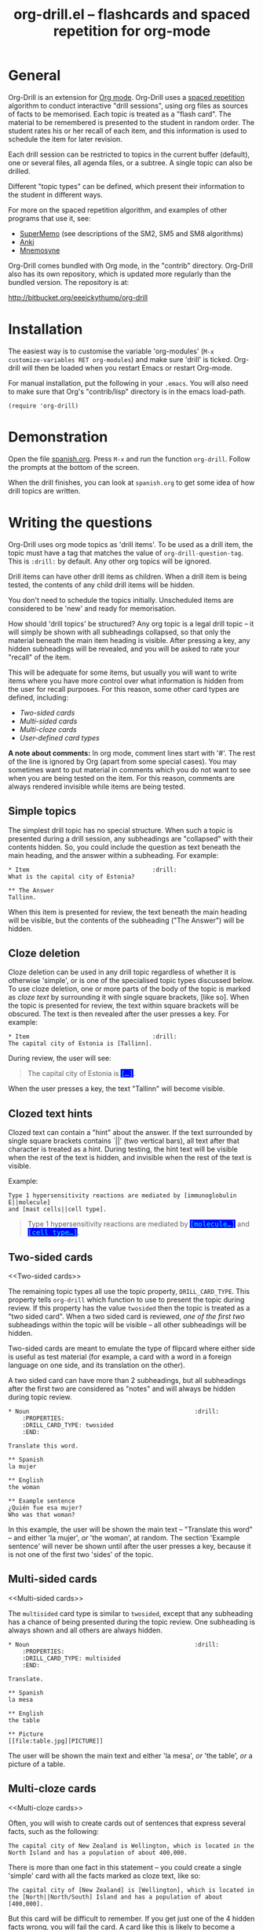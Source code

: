 # -*- mode: org; coding: utf-8-unix -*-
#+TITLE: org-drill.el -- flashcards and spaced repetition for org-mode
#+OPTIONS: num:nil ^:{} author:nil
#+STARTUP: showall


* General


Org-Drill is an extension for [[http://orgmode.org/][Org mode]]. Org-Drill uses a [[http://en.wikipedia.org/wiki/Spaced_repetition][spaced repetition]]
algorithm to conduct interactive "drill sessions", using org files as sources
of facts to be memorised. Each topic is treated as a "flash card". The material
to be remembered is presented to the student in random order. The student rates
his or her recall of each item, and this information is used to schedule the
item for later revision.

Each drill session can be restricted to topics in the current buffer
(default), one or several files, all agenda files, or a subtree. A single
topic can also be drilled.

Different "topic types" can be defined, which present their information to the
student in different ways.

For more on the spaced repetition algorithm, and examples of other programs
that use it, see:
- [[http://supermemo.com/index.htm][SuperMemo]] (see descriptions of the SM2, SM5 and SM8 algorithms)
- [[http://ichi2.net/anki/][Anki]]
- [[http://mnemosyne-proj.org/index.php][Mnemosyne]]

Org-Drill comes bundled with Org mode, in the "contrib" directory. Org-Drill
also has its own repository, which is updated more regularly than the bundled
version. The repository is at:

http://bitbucket.org/eeeickythump/org-drill


* Installation


The easiest way is to customise the variable 'org-modules' (=M-x
customize-variables RET org-modules=) and make sure 'drill' is
ticked. Org-drill will then be loaded when you restart Emacs or restart
Org-mode.

For manual installation, put the following in your =.emacs=. You will also need
to make sure that Org's "contrib/lisp" directory is in the emacs load-path.

#+BEGIN_EXAMPLE
(require 'org-drill)
#+END_EXAMPLE


* Demonstration


Open the file [[https://bitbucket.org/eeeickythump/org-drill/src/bc740455003b/spanish.org][spanish.org]]. Press =M-x= and run the function =org-drill=. Follow
the prompts at the bottom of the screen.

When the drill finishes, you can look at =spanish.org= to get some idea of how
drill topics are written.


* Writing the questions


Org-Drill uses org mode topics as 'drill items'. To be used as a drill item,
the topic must have a tag that matches the value of
=org-drill-question-tag=. This is =:drill:= by default. Any other org topics
will be ignored.

Drill items can have other drill items as children. When a drill item is being
tested, the contents of any child drill items will be hidden.

You don't need to schedule the topics initially.  Unscheduled items are
considered to be 'new' and ready for memorisation.

How should 'drill topics' be structured? Any org topic is a legal drill topic
-- it will simply be shown with all subheadings collapsed, so that only the
material beneath the main item heading is visible. After pressing a key, any
hidden subheadings will be revealed, and you will be asked to rate your
"recall" of the item.

This will be adequate for some items, but usually you will want to write items
where you have more control over what information is hidden from the user for
recall purposes. For this reason, some other card types are defined, including:
- [[Two-sided cards]]
- [[Multi-sided cards]]
- [[Multi-cloze cards]]
- [[User-defined card types]]

*A note about comments:* In org mode, comment lines start with '#'. The rest of
the line is ignored by Org (apart from some special cases). You may sometimes
want to put material in comments which you do not want to see when you are
being tested on the item. For this reason, comments are always rendered
invisible while items are being tested.


** Simple topics


The simplest drill topic has no special structure. When such a topic is
presented during a drill session, any subheadings are "collapsed" with their
contents hidden. So, you could include the question as text beneath the main
heading, and the answer within a subheading. For example:

#+BEGIN_EXAMPLE
,* Item                                   :drill:
What is the capital city of Estonia?

,** The Answer
Tallinn.
#+END_EXAMPLE

When this item is presented for review, the text beneath the main heading will
be visible, but the contents of the subheading ("The Answer") will be hidden.


** Cloze deletion


Cloze deletion can be used in any drill topic regardless of whether it is
otherwise 'simple', or is one of the specialised topic types discussed
below. To use cloze deletion, one or more parts of the body of the topic is
marked as /cloze text/ by surrounding it with single square brackets, [like
so]. When the topic is presented for review, the text within square brackets
will be obscured. The text is then revealed after the user presses a key. For
example:


#+BEGIN_EXAMPLE
,* Item                                   :drill:
The capital city of Estonia is [Tallinn].
#+END_EXAMPLE

During review, the user will see:

#+BEGIN_QUOTE
The capital city of Estonia is @@html:<font style="background-color: blue;" color="cyan">
<tt>@@[...]@@html:</tt></font>@@.
#+END_QUOTE

When the user presses a key, the text "Tallinn" will become visible.


** Clozed text hints


Clozed text can contain a "hint" about the answer. If the text surrounded
by single square brackets contains `||' (two vertical bars), all text
after that character is treated as a hint. During testing, the hint text will
be visible when the rest of the text is hidden, and invisible when the rest of
the text is visible.

Example:

#+BEGIN_EXAMPLE
Type 1 hypersensitivity reactions are mediated by [immunoglobulin E||molecule]
and [mast cells||cell type].
#+END_EXAMPLE

#+BEGIN_QUOTE
Type 1 hypersensitivity reactions are mediated by
@@html:<font style="background-color: blue;" color="cyan">
<tt>@@[molecule...]@@html:</tt></font>@@
and @@html:<font style="background-color: blue;" color="cyan">
<tt>@@[cell type...]@@html:</tt></font>@@.
#+END_QUOTE


** Two-sided cards
<<Two-sided cards>>

The remaining topic types all use the topic property, =DRILL_CARD_TYPE=. This
property tells =org-drill= which function to use to present the topic during
review. If this property has the value =twosided= then the topic is treated as
a "two sided card". When a two sided card is reviewed, /one of the first two/
subheadings within the topic will be visible -- all other
subheadings will be hidden.

Two-sided cards are meant to emulate the type of flipcard where either side is
useful as test material (for example, a card with a word in a foreign language
on one side, and its translation on the other).

A two sided card can have more than 2 subheadings, but all subheadings after
the first two are considered as "notes" and will always be hidden during topic
review.

#+BEGIN_EXAMPLE
,* Noun                                               :drill:
    :PROPERTIES:
    :DRILL_CARD_TYPE: twosided
    :END:

Translate this word.

,** Spanish
la mujer

,** English
the woman

,** Example sentence
¿Quién fue esa mujer?
Who was that woman?
#+END_EXAMPLE

In this example, the user will be shown the main text -- "Translate this word"
-- and either 'la mujer', /or/ 'the woman', at random. The section 'Example
sentence' will never be shown until after the user presses a key, because it is
not one of the first two 'sides' of the topic.


** Multi-sided cards
<<Multi-sided cards>>


The =multisided= card type is similar to =twosided=, except that any
subheading has a chance of being presented during the topic review. One
subheading is always shown and all others are always hidden.

#+BEGIN_EXAMPLE
,* Noun                                               :drill:
    :PROPERTIES:
    :DRILL_CARD_TYPE: multisided
    :END:

Translate.

,** Spanish
la mesa

,** English
the table

,** Picture
[[file:table.jpg][PICTURE]]
#+END_EXAMPLE

The user will be shown the main text and either 'la mesa', /or/ 'the table',
/or/ a picture of a table.


** Multi-cloze cards
<<Multi-cloze cards>>


Often, you will wish to create cards out of sentences that express several
facts, such as the following:

#+BEGIN_EXAMPLE
The capital city of New Zealand is Wellington, which is located in the
North Island and has a population of about 400,000.
#+END_EXAMPLE

There is more than one fact in this statement -- you could create a single
'simple' card with all the facts marked as cloze text, like so:

#+BEGIN_EXAMPLE
The capital city of [New Zealand] is [Wellington], which is located in
the [North||North/South] Island and has a population of about [400,000].
#+END_EXAMPLE

But this card will be difficult to remember. If you get just one of the 4
hidden facts wrong, you will fail the card. A card like this is likely to
become a [[leeches][leech]].

A better way to express all these facts using 'simple' cards is to create
several cards, with one fact per card. You might end up with something
like this:

#+BEGIN_EXAMPLE
,* Fact
The capital city of [New Zealand] is Wellington, which has a population of
about 400,000.

,* Fact
The capital city of New Zealand is [Wellington], which has a population of
about 400,000.

,* Fact
The capital city of New Zealand is Wellington, which has a population of
about [400,000].

,* Fact
The capital city of [New Zealand] is Wellington, which is located in the
the North Island.

,* Fact
The capital city of New Zealand is [Wellington], which is located in
the North Island.

,* Fact
The capital city of New Zealand is Wellington, which is located in
the [North||North/South] Island.
#+END_EXAMPLE

However, this is really cumbersome. Multicloze card types exist for this
situation. Multicloze cards behave like 'simple' cards, except that when there
is more than one area marked as cloze text, some but not all of the areas
can be hidden. There are several types of predefined multicloze card:

1. =hide1cloze= -- one of the marked areas is hidden during review; the others
   all remain visible. The hidden text area is chosen randomly at each review.
   (Note: this type used to be called 'multicloze', and that card type is
   retained as a synonym for 'hide1cloze'.)
2. =show1cloze= -- only one of the marked areas is visible during review; all
   the others are hidden. The hidden text area is chosen randomly at each
   review.
3. =hide2cloze= -- like hide1cloze, but 2 marked pieces of text will be hidden,
   and the rest will be visible.
4. =show2cloze= -- like show1cloze, but 2 marked pieces of text will be visible,
   the rest are hidden.

There are also some types of multicloze card where some pieces have an
increased or decreased chance of being hidden. These are intended for use when
studying languages: generally it is easy to translate a foreign-language
sentence into your own language if you have met it before, but it is much
harder to translate in the other direction. Therefore, you will want to test
the harder direction more often.
5. =hide1_firstmore= -- only one of the marked pieces of text will be
   hidden. 75% of the time (guaranteed), the /first/ piece is hidden; the rest
   of the time, one of the other pieces is randomly hidden.
6. =show1_firstless= -- only one of the marked pieces of text will be
   visible. Only 25% of the time (guaranteed) will the /first/ piece will be
   visible; the rest of the time, one of the other pieces is randomly visible.
7. =show1_lastmore= -- only one of the marked pieces of text will be
   visible. 75% of the time (guaranteed), the /last/ piece will be visible;
   the rest of the time, one of the other pieces is randomly visible.

So, for the above example, we can actually use the original 'bad' simple card,
but change its card type to 'hide1cloze'. Each time the card is presented for
review, one of 'New Zealand', 'Wellington', 'the South Island' or '400,000'
will be hidden.

#+BEGIN_EXAMPLE
,* Fact
  :PROPERTIES:
  :DRILL_CARD_TYPE: hide1cloze
  :END:

The capital city of [New Zealand] is [Wellington], which is located in
the [North||North/South] Island and has a population of about [400,000].
#+END_EXAMPLE


** User-defined card types
<<User-defined card types>>


Finally, you can write your own emacs lisp functions to define new kinds of
topics. Any new topic type will need to be added to
=org-drill-card-type-alist=, and cards using that topic type will need to have
it as the value of their =DRILL_CARD_TYPE= property. For examples, see the
functions at the end of org-drill.el -- these include:
- =org-drill-present-verb-conjugation=, which implements the 'conjugate'
  card type. This asks the user to conjugate a verb in a particular tense. It
  demonstrates how the appearance of an entry can be completely altered during
  a drill session, both during testing and during the display of the answer.
- =org-drill-present-translate-number=, which uses a third-party emacs lisp
  library ([[http://www.emacswiki.org/emacs/spell-number.el][spell-number.el]]) to prompt the user to translate random numbers
  to and from any language recognised by that library.
- =org-drill-present-spanish-verb=, which defines the new topic type
  =spanish_verb=. This illustrates how a function can control which of an
  item's subheadings are visible during the drill session.

See the file [[https://bitbucket.org/eeeickythump/org-drill/src/bc740455003b/spanish.org][spanish.org]] for a full set of example material, including
examples of all the card types discussed above.


** Empty cards


If the body of a drill item is completely empty (ignoring properties and child
items), then the item will be skipped during drill sessions. The purpose of
this behaviour is to allow you to paste in 'skeletons' of complex items, then
fill in missing information later. For example, you may wish to include an
empty drill item for each tense of a newly learned verb, then paste in the
actual conjugation later as you learn each tense.

Note that if an item is empty, any child drill items will *not* be ignored,
unless they are empty as well.

If you have an item with an empty body, but still want it to be included in a
drill session, put a brief comment ('# ...')  in the item body.


* Running the drill session


Start a drill session with =M-x org-drill=. By default, this includes all
non-hidden topics in the current buffer. =org-drill= takes an optional
argument, SCOPE, which allows it to take drill items from other
sources. See [[scope][below]] for details.

During a drill session, you will be presented with each item, then asked to
rate your recall of it by pressing a key between 0 and 5. The meaning of these
numbers is (taken from =org-learn=):

| Quality | SuperMemo label | Fail? | Meaning                                              |
|---------+-----------------+-------+------------------------------------------------------|
|       0 | NULL            | Yes   | Wrong, and the answer is unfamiliar when you see it. |
|       1 | BAD             | Yes   | Wrong answer.                                        |
|       2 | FAIL            | Yes   | Almost, but not quite correct.                       |
|       3 | PASS            | No    | Correct answer, but with much effort.                |
|       4 | GOOD            | No    | Correct answer, with a little thought.               |
|       5 | BRIGHT          | No    | Correct answer, effortless.                          |

You can press '?'  at the prompt if you have trouble remembering what the
numbers 0--5 signify.

At any time you can press 'q' to finish the drill early (your progress up to
that point will be saved), 's' to skip the current item without viewing the
answer, or 'e' to escape from the drill and jump to the current topic for
editing (again, your progress up to that point will be saved).

After exiting the drill session with 'e' or 'q', you can resume where you left
off, using the command =org-drill-resume=. This will return you to the item
that you were viewing when you left the session. For example, if you are shown
an item and realise that it is poorly formulated, or contains an error, you can
press 'e' to leave the drill, then correct the item, then press
=M-x org-drill-resume= and continue where you left off.

Note that 'drastic' edits, such as deleting or moving items, can sometimes
cause Org-Drill to "lose its place" in the file, preventing it from
successfully resuming the session. In that case you will need to start a new
session.


* Multiple sequential drill sessions


Org-Drill has to scan your entire item database each time you start a new drill
session. This can be slow if you have a large item collection. If you have a
large number of 'due' items and want to run a second drill session after
finishing one session, you can use the command =org-drill-again= to run a new
drill session that draws from the pool of remaining due items that were not
tested during the previous session, without re-scanning the item collection.

Also note that if you run =org-drill-resume= and you have actually finished the
drill session, you will be asked whether you want to start another drill
session without re-scanning (as if you had run =org-drill-again=).


* Cram mode


There are some situations, such as before an exam, where you will want to
revise all of your cards regardless of when they are next due for review.

To do this, run a /cram session/ with the =org-drill-cram= command (=M-x
org-drill-cram RET=). This works the same as a normal drill session, except
that all items are considered due for review unless you reviewed them within
the last 12 hours (you can change the number of hours by customising the
variable =org-drill-cram-hours=).


* Leeches
<<leeches>>

From the Anki website, http://ichi2.net/anki/wiki/Leeches:

#+BEGIN_QUOTE
Leeches are cards that you keep on forgetting. Because they require so many
reviews, they take up a lot more of your time than other cards.
#+END_QUOTE

Like Anki, Org-Drill defines leeches as cards that you have "failed" many
times. The number of times an item must be failed before it is considered a
leech is set by the variable =org-drill-leech-failure-threshold= (15 by
default). When you fail to remember an item more than this many times, the item
will be given the =:leech:= tag.

Leech items can be handled in one of three ways. You can choose how Org-Drill
handles leeches by setting the variable =org-drill-leech-method= to one of the
following values:
- nil :: Leech items are tagged with the =leech= tag, but otherwise treated the
         same as normal items.
- skip :: Leech items are not included in drill sessions.
- warn :: Leech items are still included in drill sessions, but a warning
  message is printed when each leech item is presented.

The best way to deal with a leech is either to delete it, or reformulate it so
that it is easier to remember, for example by splitting it into more than one
card.

See [[http://www.supermemo.com/help/leech.htm][the SuperMemo website]] for more on leeches.


* Customisation


Org-Drill has several settings which you change using
=M-x customize-group org-drill <RET>=. Alternatively you can change these
settings by adding elisp code to your configuration file (=.emacs=).


** Visual appearance of items during drill sessions


If you want cloze-deleted text to show up in a special font within Org mode
buffers, add this to your .emacs:

#+BEGIN_EXAMPLE
(setq org-drill-use-visible-cloze-face-p t)
#+END_EXAMPLE

Item headings may contain information that "gives away" the answer to the item,
either in the heading text or in tags. If you want item headings to be made
invisible while each item is being tested, add:

#+BEGIN_EXAMPLE
(setq org-drill-hide-item-headings-p t)
#+END_EXAMPLE


** Duration of drill sessions


By default, a drill session will end when either 30 items have been
successfully reviewed, or 20 minutes have passed. To change this behaviour, use
the following settings.

#+BEGIN_EXAMPLE
(setq org-drill-maximum-items-per-session 40)
(setq org-drill-maximum-duration 30)   ; 30 minutes
#+END_EXAMPLE

If either of these variables is set to nil, then item count or elapsed time
will not count as reasons to end the session. If both variables are nil, the
session will not end until /all/ outstanding items have been reviewed.


** Saving buffers after drill sessions


By default, you will be prompted to save all unsaved buffers at the end of a
drill session. If you don't like this behaviour, use the following setting:

#+BEGIN_EXAMPLE
(setq org-drill-save-buffers-after-drill-sessions-p nil)
#+END_EXAMPLE


** Sources of items for drill sessions (scope)
<<scope>>

By default, Org-Drill gathers drill items from the current buffer only,
ignoring any non-visible items. There may be times when you want Org-Drill to
gather drill items from other sources. You can do this by changing the value of
the variable =org-drill-scope=. Possible values are:

- file :: The current buffer, ignoring hidden items. This is the default.
- tree :: The subtree starting with the entry at the cursor. (Alternatively you
          can use =M-x org=drill-tree= to run the drill session -- this will
          behave the same as =org-drill= if 'tree' was used as the value of
          SCOPE.)
- file-no-restriction :: The current buffer, including both hidden and
     non-hidden items.
- file-with-archives :: The current buffer, and any archives associated with it.
- agenda :: All agenda files.
- agenda-with-archives :: All agenda files with any archive files associated
     with them.
- directory :: All files with the extension '.org' in the same directory as the
               current file. (The current file will also be included if its
               extension is .org)
- (file1 file2 ...) :: A list of filenames. All files in the list will be
     scanned.



** Definition of old and overdue items


Org-Drill prioritises /overdue/ items in each drill session, presenting them
before other items are seen. Overdue items are defined in terms of how far in
the past the item is scheduled for review. The threshold is defined in terms
of a proportion rather than an absolute number of days. If days overdue is
greater than

: last-interval * (factor - 1)

and is at least one day overdue, then the item is considered 'overdue'. The
default factor is 1.2, meaning that the due date can overrun by 20% before the
item is considered overdue.

To change the factor that determines when items become overdue, use something
like the following in your .emacs. Note that the value should never be less
than 1.0.

#+BEGIN_EXAMPLE
(setq org-drill-overdue-interval-factor 1.1)
#+END_EXAMPLE

After prioritising overdue items, Org-Drill next prioritises /young/
items. These are items which were recently learned (or relearned in the case of
a failure), and which therefore have short inter-repetition intervals.
"Recent" is defined as an inter-repetition interval less than a fixed number of
days, rather than a number of repetitions. This ensures that more difficult
items are reviewed more often than easier items before they stop being 'young'.

The default definition of a young item is one with an inter-repetition interval
of 10 days or less. To change this, use the following:

#+BEGIN_EXAMPLE
(setq org-drill-days-before-old 7)
#+END_EXAMPLE


** Spaced repetition algorithm


*** Choice of algorithm


Org-Drill supports three different spaced repetition algorithms, all based on
SuperMemo algorithms. These are:
- [[http://www.supermemo.com/english/ol/sm2.htm][SM2]] :: an early algorithm, used in SuperMemo 2.0 (1988), which remains very
  popular -- Anki and Mnemosyne, two of the most popular spaced repetition
  programs, use SM2. This algorithm stores an 'ease factor' for each item,
  which is modified each time you rate your recall of the item.
- [[http://www.supermemo.com/english/ol/sm5.htm][SM5]] (default) :: used in SuperMemo 5.0 (1989). This algorithm uses 'ease
     factors' but also uses a persistent, per-user 'matrix of optimal factors'
     which is also modified after each item repetition.
- Simple8 :: an experimental algorithm based on the [[http://www.supermemo.com/english/algsm8.htm][SM8]] algorithm. SM8 is used
             in SuperMemo 8.0 (1998) and is almost identical to SM11 which is
             used in SuperMemo 2002. Like SM5, it uses a matrix of optimal
             factors. Simple8 differs from SM8 in that it does not adapt the
             matrix to the individual user, though it does adapt each item's
             'ease factor'.


If you want Org-Drill to use the =SM2= algorithm, put the following in your
=.emacs=:

#+BEGIN_EXAMPLE
(setq org-drill-spaced-repetition-algorithm 'sm2)
#+END_EXAMPLE


*** Random variation of repetition intervals


The intervals generated by the SM2 and SM5 algorithms are pretty
deterministic. If you tend to add items in large, infrequent batches, the lack
of variation in interval scheduling can lead to the problem of "lumpiness" --
one day a large batch of items are due for review, the next there is almost
nothing, a few days later another big pile of items is due.

This problem can be ameliorated by adding some random "noise" to the interval
scheduling algorithm. The author of SuperMemo actually recommends this approach
for the SM5 algorithm, and Org-Drill's implementation uses [[http://www.supermemo.com/english/ol/sm5.htm][his code]].

To enable random "noise" for item intervals, set the variable
=org-drill-add-random-noise-to-intervals-p= to true by putting the following in
your =.emacs=:

#+BEGIN_EXAMPLE
(setq org-drill-add-random-noise-to-intervals-p t)
#+END_EXAMPLE


*** Adjustment for early or late review of items


Reviewing items earlier or later than their scheduled review date may affect
how soon the next review date should be scheduled. Code to make this adjustment
is also presented on the SuperMemo website. It can be enabled with:

#+BEGIN_EXAMPLE
(setq org-drill-adjust-intervals-for-early-and-late-repetitions-p t)
#+END_EXAMPLE

This will affect both early and late repetitions if the Simple8 algorithm is
used. For the SM5 algorithm it will affect early repetitions only. It has no
effect on the SM2 algorithm.


*** Adjusting item difficulty globally


The =learn fraction= is a global value which affects how quickly the intervals
(times between each retest of an item) increase with successive repetitions,
for /all/ items. The default value is 0.5, and this is the value used in
SuperMemo. For some collections of information, you may find that you are
reviewing items too often (they are too easy and the workload is too high), or
too seldom (you are failing them too often). In these situations, it is
possible to alter the learn fraction from its default in order to increase or
decrease the frequency of repetition of items over time. Increasing the value
will make the time intervals grow faster, and lowering it will make them grow
more slowly. The table below shows the growth in intervals (in days) with some
different values of the learn fraction (F). The table assumes that the item is
successfully recalled each time, with an average quality of just under 4.


| Repetition | F=0.3 | F=0.4 | *F=0.5* | F=0.6 | F=0.7 |
|------------+-------+-------+---------+-------+-------|
| 1st        |     2 |     2 |       2 |     2 |     2 |
| 2nd        |     7 |     7 |       7 |     7 |     7 |
| 5th        |    26 |    34 |      46 |    63 |    85 |
| 10th       |    85 |   152 |     316 |   743 |  1942 |
| 15th       |   233 |   501 |    1426 |  5471 | 27868 |

To alter the learn fraction, put the following in your .emacs:

#+BEGIN_EXAMPLE
(setq org-drill-learn-fraction 0.45)   ; change the value as desired
#+END_EXAMPLE


** Per-file customisation settings
<<per-file settings>>

Most of Org-Drill's customisation settings are safe as file-local
variables. This means you can include a commented section like this at the end
of your .org file to apply special settings when running a Drill session using
that file:

#+BEGIN_EXAMPLE
# Local Variables:
# org-drill-maximum-items-per-session:    50
# org-drill-spaced-repetition-algorithm:  simple8
# End:
#+END_EXAMPLE

You can achieve the same effect by including the settings in the 'mode line'
(this must be the *first line* in the file), like so:

#+BEGIN_EXAMPLE
# -*- org-drill-maximum-items-per-session: 50; org-drill-spaced-repetition-algorithm: simple8 -*-
#+END_EXAMPLE

In either case you will need to save, close and re-open the file for the
changes to take effect.


* Coping with large collections


If you keep all your items in a single file, it may eventually get very
large. The file will be slow to load, and Emacs may have trouble
syntax-highlighting the file contents correctly.

The easiest steps to solve this problem are:
1. Move your file into its own dedicated directory.
2. Divide the file into two or more smaller files.
3. Within each file, set =org-drill-scope= to 'directory'. See
   [[per-file settings]] above for instructions about how to do this.


* Sharing, merging and synchronising item collections


Every drill item is automatically given a persistent unique "ID" the first time
it is seen by Org-Drill. This means that if two different people subsequently
edit or reschedule that item, Org-Drill can still tell that it is the same
item. This in turn means that collections of items can be shared and edited in
a collaborative manner.

There are two commands that are useful in this regard:
1. =org-drill-strip-all-data= - this command deletes all user-specific
   scheduling data from every item in the current collection. (It takes the
   same optional 'scope' argument as =org-drill= to define which items will
   be processed by the command). User-specific data includes scheduling dates,
   ease factors, number of failures and repetitions, and so on. All items are
   reset to 'new' status. This command is useful if you want to share your
   item collection with someone else.
2. =org-drill-merge-buffers= - When called from buffer A, it prompts you for
   another buffer (B), which must also be loaded into Emacs. This command
   imports all the user-specific scheduling data from buffer B into buffer A,
   and deletes any such information in A. Matching items are identified by
   their ID. Any items in B that do not exist in A are copied to A, in
   the same hierarchical location if all the parent headings exist, otherwise
   at the end of the buffer.

An example scenario:

Tim decides to learn Swedish using an item collection (=.org= file) made
publically available by Jane.  (Before publishing it Jane used
'org-drill-strip-all-data' to remove her personal scheduling data from the
collection.)  A few weeks later, Jane updates her collection, adding new items
and revising some old ones. Tim downloads the new collection and imports his
progress from his copy of the old collection, using 'org-drill-merge-buffers',
using the new collection as buffer A and the old one as buffer B. He can then
discard the old copy. Any items HE added to HIS copy of the old collection
(buffer B) will not be lost -- they will be appended to his copy of the new
collection.

Of course the sharing does not need to be 'public'. You and a friend might be
learning a language or some other topic together. You each maintain a card
collection. Periodically your friend sends you a copy of their collection --
you run =org-drill-merge-buffers= on it, always using your own collection as
buffer B so that your own scheduling progress is carried over. Other times you
send your friend a copy of your collection, and he or she follows the same
procedure.


* Incremental reading


An innovative feature of the program SuperMemo is so-called "incremental
reading". This refers to the ability to quickly and easily make drill items
from selected portions of text as you read an article (a web page for
example). See [[http://www.supermemo.com/help/read.htm][the SuperMemo website]] for more on incremental reading.

Much of the infrastructure for incremental reading is already provided by Org
Mode, with the help of some other emacs packages. You can provide yourself with
an incremental reading facility by using 'org-capture' alongside a package that
allows you to browse web pages either in emacs (w3 or [[http://www.emacswiki.org/emacs/emacs-w3m][emacs-w3m]]) or in the
external browser of your choice ([[http://orgmode.org/worg/org-contrib/org-protocol.php][org-protocol]]).

Another important component of incremental reading is the ability to save your
exact place in a document, so you can read it /incrementally/ rather than all
at once. There is a large variety of bookmarking packages for emacs which
provide advanced bookmarking functionality: see the [[http://www.emacswiki.org/emacs/BookMarks][Emacs Wiki]] for details.
Bookmarking exact webpage locations in an external browser seems to be a bit
more difficult. For Firefox, the [[http://www.wired-marker.org/][Wired Marker]] addon works well.

An example of using Org-Drill for incremental reading is given below. First,
and most importantly, we need to define a couple of =org-capture= templates for
captured facts.

#+BEGIN_EXAMPLE
(setq org-capture-templates
       `(("u"
         "Task: Read this URL"
         entry
         (file+headline "tasks.org" "Articles To Read")
         ,(concat "* TODO Read article: '%:description'\nURL: %c\n\n")
         :empty-lines 1
         :immediate-finish t)

        ("w"
         "Capture web snippet"
         entry
         (file+headline "my-facts.org" "Inbox")
         ,(concat "* Fact: '%:description'        :"
                  (format "%s" org-drill-question-tag)
                  ":\n:PROPERTIES:\n:DATE_ADDED: %u\n:SOURCE_URL: %c\n:END:\n\n%i\n%?\n")
         :empty-lines 1
         :immediate-finish t)
        ;; ...other capture templates...
    ))
#+END_EXAMPLE

Using these templates and =org-protocol=, you can set up buttons in your web
browser to:
- Create a task telling you to read the URL of the currently viewed webpage
- Turn a region of selected text on a webpage, into a new fact which is saved
  to whichever file and heading you nominate in the template. The fact will
  contain a timestamp, and a hyperlink back to the webpage where you created
  it.

For example, suppose you are reading the Wikipedia entry on tuberculosis [[http://en.wikipedia.org/wiki/Tuberculosis][here]].

You read the following:

#+BEGIN_QUOTE
The classic symptoms of tuberculosis are a chronic cough with blood-tinged
sputum, fever, night sweats, and weight loss. Infection of other organs causes
a wide range of symptoms. Treatment is difficult and requires long courses of
multiple antibiotics. Antibiotic resistance is a growing problem in
(extensively) multi-drug-resistant tuberculosis. Prevention relies on screening
programs and vaccination, usually with Bacillus Calmette-Guérin vaccine.
#+END_QUOTE

You decide you want to remember that "Bacillus Calmette-Guérin vaccine" is the
name of the vaccine against tuberculosis. First, you select the `interesting'
portion of the text with the mouse:

#+BEGIN_QUOTE
The classic symptoms of tuberculosis are a chronic cough with blood-tinged
sputum, fever, night sweats, and weight loss. Infection of other organs causes
a wide range of symptoms. Treatment is difficult and requires long courses of
multiple antibiotics. Antibiotic resistance is a growing problem in
(extensively) multi-drug-resistant tuberculosis.
@@html:<font style="background-color: yellow;">@@Prevention relies
on screening programs and vaccination, usually with Bacillus Calmette-Guérin
vaccine.@@html:</font>@@
#+END_QUOTE

Then you press the button you created when setting up =org-protocol=, which is
configured to activate the capture template "w: Capture web snippet". The
selected text will be sent to Emacs, turned into a new fact using the template,
and filed away for your later attention.

(Note that it might be more efficient to turn the entire paragraph into a drill
item -- since it contains several important facts -- then split it up into
multiple items when you edit it later in Emacs.)

Once you have had enough of reading the article, save your place, then go to
your "fact" file in Emacs. You should see that each piece of text you selected
has been turned into a drill item. Continuing the above example, you would see
something like:

#+BEGIN_EXAMPLE
,** Fact: 'Tuberculosis - Wikipedia, the Free Encyclopedia'        :drill:

Prevention relies on screening programs and vaccination, usually with Bacillus
Calmette-Guérin vaccine.
#+END_EXAMPLE

You need to edit this fact so it makes sense independent of its context, as
that is how it will be presented to you in future. The easiest way to turn the
text into a 'question' is by cloze deletion. All you need to do is surround the
'hidden' parts of the text with square brackets.

: Prevention of tuberculosis relies on screening programs and vaccination,
: usually with [Bacillus Calmette-Guérin vaccine].


You can of course define browser buttons that use several different "fact"
templates, each of which might send its fact to a different file or subheading,
or give it different tags or properties, for example.


* Author

Org-Drill is written by Paul Sexton.

